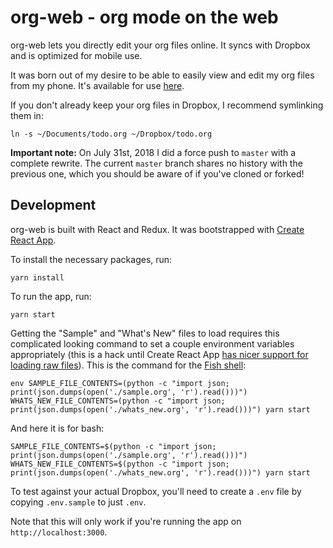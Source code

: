 * org-web - org mode on the web
org-web lets you directly edit your org files online. It syncs with Dropbox and is optimized for mobile use.

[[./screenshots/overview.png]]

It was born out of my desire to be able to easily view and edit my org files from my phone. It's available for use [[https://org-web.org][here]].

If you don't already keep your org files in Dropbox, I recommend symlinking them in:

#+BEGIN_SRC
ln -s ~/Documents/todo.org ~/Dropbox/todo.org
#+END_SRC

*Important note:* On July 31st, 2018 I did a force push to ~master~ with a complete rewrite. The current ~master~ branch shares no history with the previous one, which you should be aware of if you've cloned or forked!
** Development
org-web is built with React and Redux. It was bootstrapped with [[https://github.com/facebook/create-react-app][Create React App]].

To install the necessary packages, run:

#+BEGIN_SRC
yarn install
#+END_SRC

To run the app, run:

#+BEGIN_SRC
yarn start
#+END_SRC

Getting the "Sample" and "What's New" files to load requires this complicated looking command to set a couple environment variables appropriately (this is a hack until Create React App [[https://github.com/facebook/create-react-app/issues/3722][has nicer support for loading raw files]]). This is the command for the [[https://fishshell.com/][Fish shell]]:

#+BEGIN_SRC
env SAMPLE_FILE_CONTENTS=(python -c "import json; print(json.dumps(open('./sample.org', 'r').read()))") WHATS_NEW_FILE_CONTENTS=(python -c "import json; print(json.dumps(open('./whats_new.org', 'r').read()))") yarn start
#+END_SRC

And here it is for bash:

#+BEGIN_SRC
SAMPLE_FILE_CONTENTS=$(python -c "import json; print(json.dumps(open('./sample.org', 'r').read()))") WHATS_NEW_FILE_CONTENTS=$(python -c "import json; print(json.dumps(open('./whats_new.org', 'r').read()))") yarn start
#+END_SRC

To test against your actual Dropbox, you'll need to create a ~.env~ file by copying ~.env.sample~ to just ~.env~.

Note that this will only work if you're running the app on ~http://localhost:3000~.
